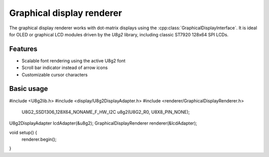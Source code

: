 Graphical display renderer
=========================

The graphical display renderer works with dot-matrix displays using the
:cpp:class:`GraphicalDisplayInterface`. It is ideal for OLED or graphical
LCD modules driven by the `U8g2` library, including classic ST7920 128x64
SPI LCDs.

Features
--------

* Scalable font rendering using the active U8g2 font
* Scroll bar indicator instead of arrow icons
* Customizable cursor characters

Basic usage
-----------

.. code-block:: cpp

#include <U8g2lib.h>
#include <display/U8g2DisplayAdapter.h>
#include <renderer/GraphicalDisplayRenderer.h>

    U8G2_SSD1306_128X64_NONAME_F_HW_I2C u8g2(U8G2_R0, U8X8_PIN_NONE);
U8g2DisplayAdapter lcdAdapter(&u8g2);
GraphicalDisplayRenderer renderer(&lcdAdapter);

void setup() {
    renderer.begin();
}
